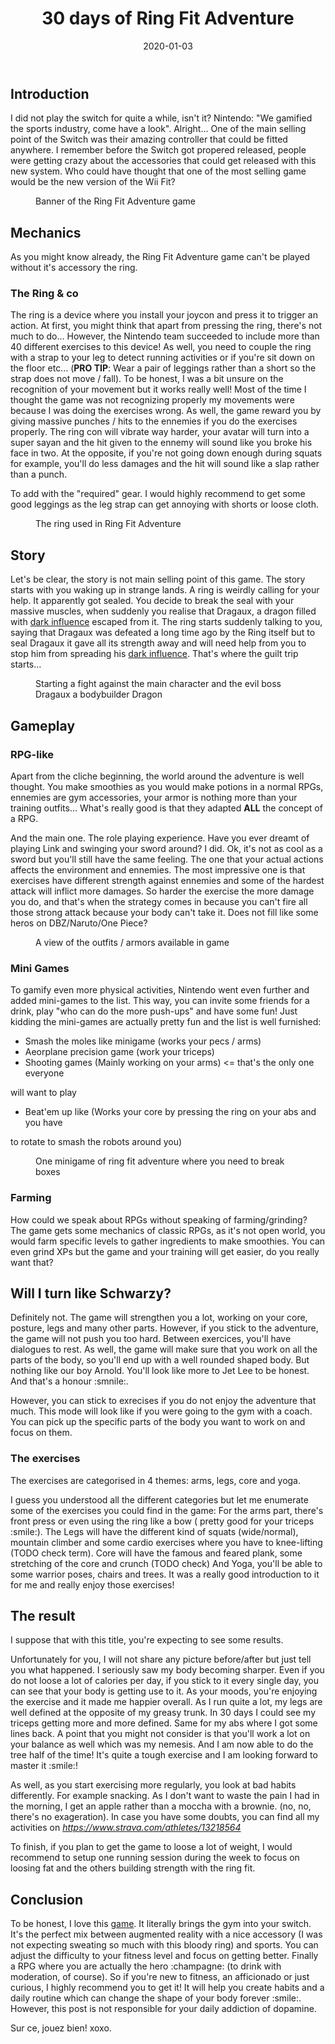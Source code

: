 #+TITLE: 30 days of Ring Fit Adventure
#+DATE: 2020-01-03
#+TAGS[]: Sport Switch
#+CATEGORIES[]: video-games
#+DRAFT: true

** Introduction
I did not play the switch for quite a while, isn't it? Nintendo: "We gamified the sports industry, come have a look". Alright...
One of the main selling point of the Switch was their amazing controller that could be fitted anywhere. I remember before the Switch got propered released,
people were getting crazy about the accessories that could get released with this new system.
Who could have thought that one of the most selling game would be the new version of the Wii Fit?


#+CAPTION: Banner of the Ring Fit Adventure game
#+NAME:   fig__unclickable_image
[[/post_content/2019-12-30/ring-fit-adventure-banner.jpeg]]

** Mechanics
   As you might know already, the Ring Fit Adventure game can't be played without it's accessory the ring.
*** The Ring & co
    The ring is a device where you install your joycon and press it to trigger an action. At first,
you might think that apart from pressing the ring, there's not much to do... However, the Nintendo team succeeded to include more than 40 different exercises
to this device! As well, you need to couple the ring with a strap to your leg to detect running activities or if you're sit down on the floor etc... (**PRO TIP**: Wear a pair of leggings
rather than a short so the strap does not move / fall). To be honest, I was a bit unsure on the recognition of your movement but it works really well!
Most of the time I thought the game was not recognizing properly my movements were because I was doing the exercises wrong.
As well, the game reward you by giving massive punches / hits to the ennemies if you do the exercises properly. The ring con will vibrate way harder, your avatar will turn into a super sayan and
the hit given to the ennemy will sound like you broke his face in two. At the opposite, if you're not going down enough during squats for example, you'll do less damages and the hit will sound
like a slap rather than a punch.

To add with the "required" gear. I would highly recommend to get some good leggings as the leg strap
can get annoying with shorts or loose cloth.

#+CAPTION: The ring used in Ring Fit Adventure
#+NAME:   fig__unclickable_image
[[/post_content/2019-12-30/ring-fit-adventure-gear.png]]
** Story
   Let's be clear, the story is not main selling point of this game. The story starts with you waking up in strange lands. A ring is weirdly calling for your help.
It apparently got sealed. You decide to break the seal with your massive muscles, when suddenly you realise that Dragaux, a dragon filled with _dark influence_ escaped from it.
The ring starts suddenly talking to you, saying that Dragaux was defeated a long time ago by the Ring itself but to seal Dragaux it gave all its strength
 away and will need help from you to stop him from spreading his _dark influence_. That's where the guilt trip starts...

#+CAPTION: Starting a fight against the main character and the evil boss Dragaux a bodybuilder Dragon
#+NAME:   fig__unclickable_image
[[/post_content/2019-12-30/ring-fit-adventure-dragaux-and-co.jpg]]


** Gameplay
*** RPG-like

Apart from the cliche beginning, the world around the adventure is well thought.
You make smoothies as you would make potions in a normal RPGs,
ennemies are gym accessories, your armor is nothing more than your training
outfits... What's really good is that they adapted **ALL** the concept of a
 RPG.

And the main one. The role playing experience. Have you ever dreamt of playing
Link and swinging your sword around? I did. Ok, it's not as cool as a sword
but you'll still have the same feeling. The one that your actual actions
affects the environment and ennemies. The most impressive one is that
exercises have different strength against ennemies and some of the hardest
attack will inflict more damages. So harder the exercise the more damage you do,
and that's when the strategy comes in because you can't fire all those strong
attack because your body can't take it. Does not fill like some heros on DBZ/Naruto/One Piece?

#+CAPTION: A view of the outfits / armors available in game
#+NAME:   fig:SED-HR4049
[[/post_content/2019-12-30/ring-fit-adventure-outfits.jpg]]


*** Mini Games
    To gamify even more physical activities, Nintendo went even further and
added mini-games to the list. This way, you can invite some friends for
a drink, play "who can do the more push-ups" and have some fun! Just kidding
the mini-games are actually pretty fun and the list is well furnished:
- Smash the moles like minigame (works your pecs / arms)
- Aeorplane precision game (work your triceps)
- Shooting games (Mainly working on your arms) <= that's the only one everyone
will want to play
- Beat'em up like (Works your core by pressing the ring on your abs and you have
to rotate to smash the robots around you)


#+CAPTION: One minigame of ring fit adventure where you need to break boxes
#+NAME:   fig:SED-HR4049
[[/post_content/2019-12-30/ring-fit-adventure-minigame.jpg]]

*** Farming
    How could we speak about RPGs without speaking of farming/grinding?
The game gets some mechanics of classic RPGs, as it's not open world, you
would farm specific levels to gather ingredients to make smoothies. You can
even grind XPs but the game and your training will get easier, do you really want that?


** Will I turn like Schwarzy?

   Definitely not. The game will strengthen you a lot, working on your core,
 posture, legs and many other parts. However, if you stick to the adventure,
the game will not push you too hard. Between exercices, you'll have dialogues
to rest. As well, the game will make sure that you work on all the parts of
the body, so you'll end up with a well rounded shaped body. But nothing like
our boy Arnold. You'll look like more to Jet Lee to be honest. And that's a
honour :smnile:.

However, you can stick to exrecises if you do not enjoy the adventure that much.
This mode will look like if you were going to the gym with a coach. You can
pick up the specific parts of the body you want to work on and focus on them.

*** The exercises
The exercises are categorised in 4 themes: arms, legs, core and yoga.

I guess you understood all the different categories but let me enumerate some
of the exercises you could find in the game:
For the arms part, there's front press or even using the ring like a bow (
pretty good for your triceps :smile:).
The Legs will have the different kind of squats (wide/normal), mountain climber
and some cardio exercises where you have to knee-lifting (TODO check term).
Core will have the famous and feared plank, some stretching of the core and
crunch (TODO check)
And Yoga, you'll be able to some warrior poses, chairs and trees. It was a
really good introduction to it for me and really enjoy those exercises!

** The result

I suppose that with this title, you're expecting to see some results.

Unfortunately for you, I will not share any picture before/after but just tell you what happened.
I seriously saw my body becoming sharper. Even if you do not loose a lot of calories per day,
if you stick to it every single day, you can see that your body is getting use to it. As your moods,
you're enjoying the exercise and it made me happier overall.
As I run quite a lot, my legs are well defined at the opposite of my greasy trunk.
In 30 days I could see my triceps getting more and more defined. Same for my abs where I got some lines back.
A point that you might not consider is that you'll work a lot on your balance as well which was my nemesis.
And I am now able to do the tree half of the time! It's quite a tough exercise and I am looking forward to
master it :smile:!

As well, as you start exercising more regularly, you look at bad habits differently.
For example snacking. As I don't want to waste the pain I had in the morning, I get an apple rather than
a moccha with a brownie. (no, no, there's no exageration). In case you have some doubts, you can
find all my activities on [[Strava][https://www.strava.com/athletes/13218564]]

To finish, if you plan to get the game to loose a lot of weight, I would recommend to setup one
running session during the week to focus on loosing fat and the others building strength with the
ring fit.


** Conclusion

To be honest, I love this _game_. It literally brings the gym into your
switch. It's the perfect mix between augmented reality with a nice accessory (I was not expecting sweating so much with
this bloody ring) and sports. You can adjust the difficulty to your fitness
level and focus on getting better. Finally a RPG where you are actually
the hero :champagne: (to drink with moderation, of course). So if you're
new to fitness, an afficionado or just curious, I highly recommend you
to get it! It will help you create habits and a daily routine which can
change the shape of your body forever :smile:.
However, this post is not responsible for your daily addiction of dopamine.

Sur ce, jouez bien! xoxo.
